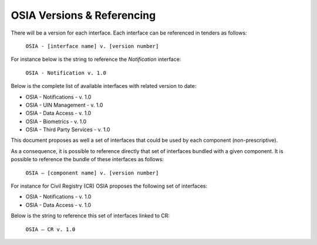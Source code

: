 
.. _osia-versions-ref:

OSIA Versions & Referencing
===========================

There will be a version for each interface. 
Each interface can be referenced in tenders as follows:

    ``OSIA - [interface name] v. [version number]``

For instance below is the string to reference the *Notification* interface:

    ``OSIA - Notification v. 1.0``

Below is the complete list of available interfaces with related version to date:

- OSIA - Notifications - v. 1.0
- OSIA - UIN Management - v. 1.0
- OSIA - Data Access - v. 1.0
- OSIA - Biometrics - v. 1.0
- OSIA - Third Party Services - v. 1.0

This document proposes as well a set of interfaces that could be used by each component (non-prescriptive).

As a consequence, it is possible to reference directly that set of interfaces bundled with a given component. 
It is possible to reference the bundle of these interfaces as follows:

    ``OSIA – [component name] v. [version number]``

For instance for Civil Registry (CR) OSIA proposes the following set of interfaces: 

- OSIA - Notifications - v. 1.0
- OSIA - Data Access - v. 1.0

Below is the string to reference this set of interfaces linked to CR:

    ``OSIA – CR v. 1.0``

